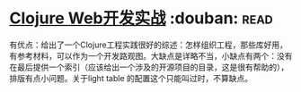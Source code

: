 * [[https://book.douban.com/subject/26758035/][Clojure Web开发实战]]    :douban::read:
有优点：给出了一个Clojure工程实践很好的综述：怎样组织工程，那些库好用，有参考材料，可以作为一个开发路观图。大缺点是详略不当，小缺点有两个：没有在最后提供一个索引（应该给出一个涉及的开源项目的目录，这是很有帮助的），排版有点小问题。关于light table 的配置这个只能叫过时，不算缺点。
